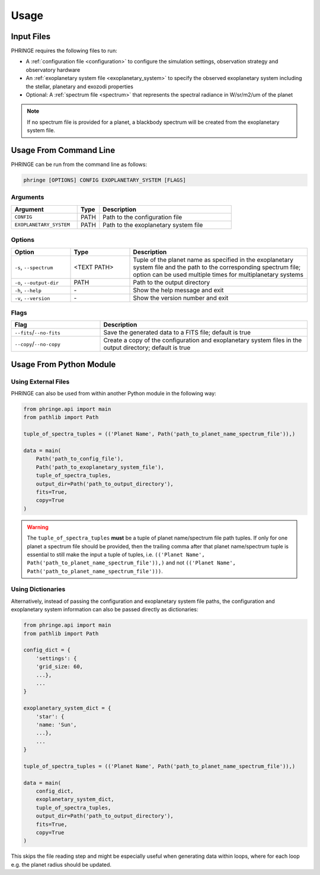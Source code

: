 .. _usage:

Usage
=====

Input Files
-----------

PHRINGE requires the following files to run:

* A :ref:`configuration file <configuration>` to configure the simulation settings, observation strategy and observatory hardware
* An :ref:`exoplanetary system file <exoplanetary_system>` to specify the observed exoplanetary system including the stellar, planetary and exozodi properties
* Optional: A :ref:`spectrum file <spectrum>` that represents the spectral radiance in W/sr/m2/um of the planet

.. note::
    If no spectrum file is provided for a planet, a blackbody spectrum will be created from the exoplanetary system file.

Usage From Command Line
------------

PHRINGE can be run from the command line as follows:

.. code-block:: console

    phringe [OPTIONS] CONFIG EXOPLANETARY_SYSTEM [FLAGS]

Arguments
~~~~~~~~~
.. list-table::
   :widths: 30 10 60
   :header-rows: 1

   * - Argument
     - Type
     - Description
   * - ``CONFIG``
     - PATH
     - Path to the configuration file
   * - ``EXOPLANETARY_SYSTEM``
     - PATH
     - Path to the exoplanetary system file

Options
~~~~~~~
.. list-table::
   :widths: 20 20 60
   :header-rows: 1

   * - Option
     - Type
     - Description
   * - ``-s``, ``--spectrum``
     - <TEXT PATH>
     - Tuple of the planet name as specified in the exoplanetary system file and the path to the corresponding spectrum file; option can be used multiple times for multiplanetary systems
   * - ``-o``, ``--output-dir``
     - PATH
     - Path to the output directory
   * - ``-h``, ``--help``
     - \-
     - Show the help message and exit
   * - ``-v``, ``--version``
     - \-
     - Show the version number and exit





Flags
~~~~~
.. list-table::
   :widths: 30 70
   :header-rows: 1

   * - Flag
     - Description
   * - ``--fits``/``--no-fits``
     - Save the generated data to a FITS file; default is true
   * - ``--copy``/``--no-copy``
     - Create a copy of the configuration and exoplanetary system files in the output directory; default is true

Usage From Python Module
------------------------



Using External Files
~~~~~~~~~~~~~~~~~~~~~
PHRINGE can also be used from within another Python module in the following way:

.. code-block:: python

    from phringe.api import main
    from pathlib import Path

    tuple_of_spectra_tuples = (('Planet Name', Path('path_to_planet_name_spectrum_file')),)

    data = main(
        Path('path_to_config_file'),
        Path('path_to_exoplanetary_system_file'),
        tuple_of_spectra_tuples,
        output_dir=Path('path_to_output_directory'),
        fits=True,
        copy=True
    )

.. warning::
    The ``tuple_of_spectra_tuples`` **must** be a tuple of planet name/spectrum file path tuples. If only for one planet
    a spectrum file should be provided, then the trailing comma after that planet name/spectrum tuple is essential to
    still make the input a tuple of tuples, i.e. ``(('Planet Name', Path('path_to_planet_name_spectrum_file')),)`` and
    not ``(('Planet Name', Path('path_to_planet_name_spectrum_file')))``.

Using Dictionaries
~~~~~~~~~~~~~~~~~~
Alternatively, instead of passing the configuration and exoplanetary system file paths, the configuration and
exoplanetary system information can also be passed directly as dictionaries:

.. code-block:: python

    from phringe.api import main
    from pathlib import Path

    config_dict = {
        'settings': {
        'grid_size: 60,
        ...},
        ...
    }

    exoplanetary_system_dict = {
        'star': {
        'name: 'Sun',
        ...},
        ...
    }

    tuple_of_spectra_tuples = (('Planet Name', Path('path_to_planet_name_spectrum_file')),)

    data = main(
        config_dict,
        exoplanetary_system_dict,
        tuple_of_spectra_tuples,
        output_dir=Path('path_to_output_directory'),
        fits=True,
        copy=True
    )

This skips the file reading step and might be especially useful when generating data within loops, where for each loop
e.g. the planet radius should be updated.